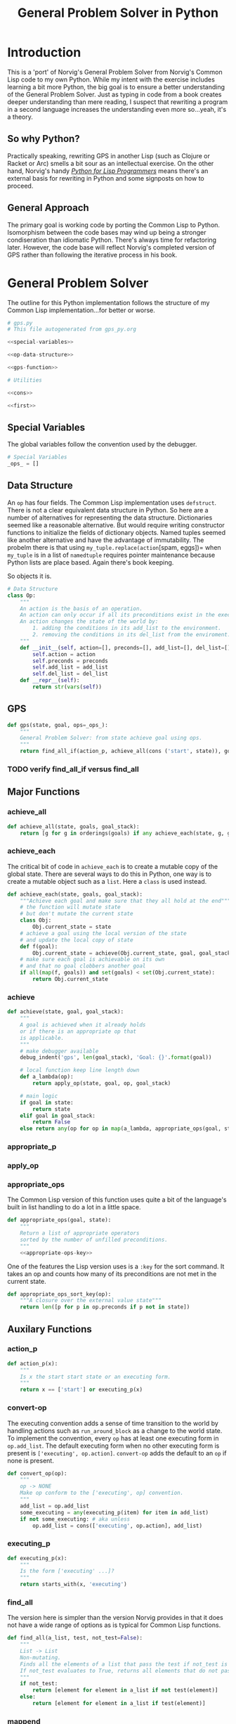 #+OPTIONS: num:nil ^:{}
#+Title: General Problem Solver in Python
*** Preface: Python is not Pythonic :noexport:
Python was perhaps the first 'new' language I read about after I discovered Hacker News. I had great expectations when I saw =spam= and =eggs=...I have the [[https://www.amazon.com/Complete-Pythons-Flying-Circus-Megaset/dp/B0009XRZ92][16 Tons]] (not an affiliate link). I saw /Holy Grail/ in the theater as a child. I thought 'this sounds like fun.' I expected something completely different.

In case you're unfamiliar with Python the language, other than the half similarity of the language's name to the comedic troop's name and the use of =spam= for =foo= and =eggs= for =bar=,  there's really no relation in either spirit or philosophy. I won't say Python is committed to dishumor, but it doesn't seem to live up to the philosophy espoused in *Meaning of Life*...also seen in the theater as part of a tweener birthday party. Anyway, Python did not turn out to be the language of my soul.

In the years since, I've found that I can't hate Python as much as I wish I could. I've also found I can't love it as much as I could. I can't hate it because it is easy to bang out certain types of programs. It's practical and it isn't JavaScript.

But I take a deep philosophical dislike to the notion of Pythonic. Or rather the evil Pythonic enables: calling code and coders 'unpythonic' as a pejorative, and 'unpythonic' is always used as a pejorative by the Python community. It's corrosive. It enables bullying. It accomplishes nothing but an excuse for unproductive behavior. Two space indentation is unpythonic. Tabs are unpythonic. Whatever someone with more community standing does not like is unpythonic. How stupid is the notion of unpythonic? Well Python 2 is on the verge of becoming unpythonic. It's about [[https://web-beta.archive.org/web/20120922091721/http://learncodethehardway.org/blog/AUG_19_2012.html][social mores]], not programming idioms. 

So there's that. Which means I am not particularly concerned if anyone considers my code unpythonic or if it is considered pythonic for the same reasons that I don't care what someone thinks of the =loop= macro's inclusion in Common Lisp. I care if the code works and if the program is readable (the latter is why I am using literate programming (I also don't care whether or not literate programming is pythonic either))...actually I am probably using literate programming so writing essays like this one count as programming.

Anyway, it's great if you find the literate format entertaining or informative. If you don't, just skip this document and look at the code. It should have doc strings and at least a few comments.

* Introduction
This is a 'port' of Norvig's General Problem Solver from Norvig's Common Lisp code to my own Python. While my intent with the exercise includes learning a bit more Python, the big goal is to ensure a better understanding of the General Problem Solver. Just as typing in code from a book creates deeper understanding than mere reading, I suspect that rewriting a program in a second language increases the understanding even more so...yeah, it's a theory.

** So why Python? 
Practically speaking, rewriting GPS in another Lisp (such as Clojure or Racket or Arc) smells a bit sour as an intellectual exercise. On the other hand, Norvig's handy [[http://norvig.com/python-lisp.html][/Python for Lisp Programmers/]] means there's an external basis for rewriting in Python and some signposts on how to proceed.

** General Approach
The primary goal is working code by porting the Common Lisp to Python. Isomorphism between the code bases may wind up being a stronger condiseration than idiomatic Python. There's always time for refactoring later. However, the code base will reflect Norvig's completed version of GPS rather than following the iterative process in his book.
* General Problem Solver
The outline for this Python implementation follows the structure of my Common Lisp implementation...for better or worse.
#+NAME: gps
#+BEGIN_SRC python :noweb tangle :results none :tangle gps.py
  # gps.py
  # This file autogenerated from gps_py.org

  <<special-variables>>

  <<op-data-structure>>

  <<gps-function>>

  # Utilities
  
  <<cons>>

  <<first>>
#+END_SRC
** Special Variables
The global variables follow the convention used by the debugger.
#+NAME: special-variables
#+BEGIN_SRC python
  # Special Variables
  _ops_ = []
#+END_SRC
** Data Structure
An =op= has four fields. The Common Lisp implementation uses =defstruct=. There is not a clear equivalent data structure in Python. So here are a number of alternatives for representing the data structure. Dictionaries seemed like a reasonable alternative. But would require writing constructor functions to initialize the fields of dictionary objects. Named tuples seemed like another alternative and have the advantage of immutability. The probelm there is that using =my_tuple.replace(action=[spam, eggs])= when =my_tuple= is in a list of =namedtuple= requires pointer maintenance because Python lists are place based. Again there's book keeping.

So objects it is. 
#+NAME: op-data-structure
#+BEGIN_SRC python
  # Data Structure
  class Op:
      """
      An action is the basis of an operation.
      An action can only occur if all its preconditions exist in the execution environment.
      An action changes the state of the world by:
          1. adding the conditions in its add_list to the environment.
          2. removing the conditions in its del_list from the enviroment.
      """
      def __init__(self, action=[], preconds=[], add_list=[], del_list=[]):
          self.action = action
          self.preconds = preconds
          self.add_list = add_list
          self.del_list = del_list
      def __repr__(self):
          return str(vars(self))
#+END_SRC

** GPS
#+NAME: gps-function
#+BEGIN_SRC python
  def gps(state, goal, ops=_ops_):
      """
      General Problem Solver: from state achieve goal using ops.
      """
      return find_all_if(action_p, achieve_all(cons ('start', state)), goals, [])
#+END_SRC
*** TODO verify find_all_if versus find_all
** Major Functions
*** achieve_all
#+NAME: achieve_all
#+BEGIN_SRC python
  def achieve_all(state, goals, goal_stack):
      return [g for g in orderings(goals) if any achieve_each(state, g, goal_stack)]
#+END_SRC
*** achieve_each
The critical bit of code in =achieve_each= is to create a mutable copy of the global state. There are several ways to do this in Python, one way is to create a mutable object such as a =list=. Here a =class= is used instead.
#+NAME: achieve_each
#+BEGIN_SRC python 
  def achieve_each(state, goals, goal_stack):
      """Achieve each goal and make sure that they all hold at the end"""
      # the function will mutate state
      # but don't mutate the current state
      class Obj:
          Obj.current_state = state
      # achieve a goal using the local version of the state
      # and update the local copy of state
      def f(goal):
          Obj.current_state = achieve(Obj.current_state, goal, goal_stack)
      # make sure each goal is achievable on its own
      # and that no goal clobbers another goal
      if all(map(f, goals)) and set(goals) < set(Obj.current_state):
          return Obj.current_state
#+END_SRC
*** achieve
#+NAME: achieve
#+BEGIN_SRC python
  def achieve(state, goal, goal_stack):
      """
      A goal is achieved when it already holds
      or if there is an appropriate op that
      is applicable.
      """
      # make debugger available
      debug_indent('gps', len(goal_stack), 'Goal: {}'.format(goal))

      # local function keep line length down
      def a_lambda(op):
          return apply_op(state, goal, op, goal_stack)

      # main logic
      if goal in state:
          return state
      elif goal in goal_stack:
          return False
      else return any(op for op in map(a_lambda, appropriate_ops(goal, state)))
#+END_SRC
*** appropriate_p
*** apply_op
*** appropriate_ops
The Common Lisp version of this function uses quite a bit of the language's built in list handling to do a lot in a little space.
#+NAME: appropriate_ops
#+BEGIN_SRC python :noweb tangle
  def appropriate_ops(goal, state):
      """
      Return a list of appropriate operators
      sorted by the number of unfilled preconditions.
      """
      <<appropriate-ops-key>>
#+END_SRC
One of the features the Lisp version uses is a =:key= for the sort command. It takes an op and counts how many of its preconditions are not met in the current state.
#+NAME: appropriate-ops-key
#+BEGIN_SRC python
  def appropriate_ops_sort_key(op):
      """A closure over the external value state"""
      return len([p for p in op.preconds if p not in state])
#+END_SRC
** Auxilary Functions
*** action_p
#+NAME: action-p
#+BEGIN_SRC python
  def action_p(x):
      """
      Is x the start start state or an executing form.
      """
      return x == ['start'] or executing_p(x)
#+END_SRC
*** convert-op
The executing convention adds a sense of time transition to the world by handling actions such as =run_around_block= as a change to the world state. To implement the convention, every =op= has at least one executing form in =op.add_list=. The default executing form when no other executing form is present is =['executing', op.action]=. =convert-op= adds the default to an =op= if none is present.
#+NAME: convert-op
#+BEGIN_SRC python
  def convert_op(op):
      """
      op -> NONE
      Make op conform to the ['executing', op] convention.
      """
      add_list = op.add_list
      some_executing = any(executing_p(item) for item in add_list)
      if not some_executing: # aka unless 
          op.add_list = cons(['executing', op.action], add_list)
#+END_SRC
*** executing_p
#+NAME: executing-p
#+BEGIN_SRC python
  def executing_p(x):
      """
      Is the form ['executing' ...]?
      """
      return starts_with(x, 'executing')
#+END_SRC
*** find_all
The version here is simpler than the version Norvig provides in that it does not have a wide range of options as is typical for Common Lisp functions.
#+NAME: find-all
#+BEGIN_SRC python
  def find_all(a_list, test, not_test=False):
      """
      List -> List
      Non-mutating.
      Finds all the elements of a list that pass the test if not_test is False.
      If not_test evaluates to True, returns all elements that do not pass the test.
      """
      if not_test:
          return [element for element in a_list if not test(element)]
      else:
          return [element for element in a_list if test(element)]
#+END_SRC
*** mappend
*** member_equal
*** op
*** remove_if_not
*** starts_with
#+NAME: starts_with
#+BEGIN_SRC python
  def starts_with (a_list x):
      """
      Is this a list that starts with x?
      """
      return type(a_list) is list and first(a_list) == x
#+END_SRC
*** use
* Knowledge Bases
** School Ops
** Monkey Ops
** Maze Ops
* Applications
** School Ops
** Monkey Ops
** Maze Ops
* Debugger
One of the fun parts of Norvig's approach is building something rather than searching for someone else's tool. The simple debugger he implements for GPS seems like a good place to start.

#+NAME: py_debugger
#+BEGIN_SRC python :noweb tangle :tangle debugger.py
  # debugger.py
  # This file autogenerated from gps_py.org

  <<dbg_ids>>

  <<dbg>>

  <<debug>>

  <<undebug>>

  <<dbg_indent>>
#+END_SRC

** dbg ids
I used leading underscores to indicate there is something a bit special about the variable as an isomorphism to the asterisks in =*dbg-ids*= from Common Lisp.

#+NAME: dbg_ids
#+BEGIN_SRC python
# Identifiers used by dbg.
_dbg_ids_ = []
#+END_SRC

** dbg
Uses =target= instead of 'id'. May need to import =sys= and =write= to a different stream.
#+NAME: dbg
#+BEGIN_SRC python
    def dbg (target, format_string, *args):
        """Print debugging information if target has been specified"""
        if target in _dbg_ids_:
            print(format_string.format(args))
#+END_SRC

** debug
#+NAME: debug
#+BEGIN_SRC python
  def debug(*ids):
      """Start dbg output the given ids."""
      global _dbg_ids_
      _dbg_ids_ = _dbg_ids_ + list(ids)
#+END_SRC

** undebug
Python does not have set semantics for lists so I had to make =list_diff=, or rather I made =list_diff= so that =undebug= would have the appropriate level of abstraction. It seems to me that incorporating a list comprehension within =undebug= sort of gets in the way of readability...particularly because the list comprehension contains a negative statement.

I used =minuend= and =subtrahend= per [[https://en.wikipedia.org/wiki/Subtraction][Wikipedia]].

Python requires the =global= keyword to perform the assignment to =_dbg_ids_= because the === operator makes the variable locally scoped.

#+NAME: undebug
#+BEGIN_SRC python
  def list_diff(minuend, subtrahend):
      """Remove the elements of the subtrahend from the minuend."""
      return [val for val in minuend if val not in subtrahend]

  def undebug(*ids):
      """Stop dbg on the ids. If no ids, stop all debugging"""
      global _dbg_ids_
      if ids:
          _dbg_ids_ = list_diff(_dbg_ids_, list(ids))
      else:
          _dbg_ids_ = []
#+END_SRC

** debug indent
#+NAME: dbg_indent
#+BEGIN_SRC python
  def dbg_indent (target, indent, format_string, *args):
      """Print indented debugging info if target has been specified"""
      if target in _dbg_ids_:
          s = ""
          for i in range(indent):
              s += "    "
          s = s + format_string
          print(s.format(args))
#+END_SRC

* Utilities
Since the first goal is to port code from Common Lisp it probably makes sense to have a some tools for handling lists in a familiar way. All of this can be refactored later.
** cons
Where to start but with =cons=. It's not that Python doesn't have the ability to add to lists, it's just that trying to translate from front to rear addition is probably not the best place to start.
#+NAME: cons
#+BEGIN_SRC python :session yes :results none
  def cons (element, a_list):
      """
      Adds an elment to the *front* of a_list.
      If a_list is not a list, cons creates a list of one element holding a_list.
      """
      if not type(a_list) == list:
          a_list = [a_list]
      a = [element]
      a.extend(a_list)
      return a
#+END_SRC
** first
#+NAME: first
#+BEGIN_SRC python :session :results output silent
  def first(a_list):
      """
      Returns the first elment of a list.
      Returns False if the list is empty.
      """
      if len(a_list)==0:
          return False
      else:
          return a_list[0]
#+END_SRC
** rest
#+NAME: rest
#+BEGIN_SRC python :session :results output silent
  def rest(a_list):
      """
      Returns a list minus its first elment.
      Returns false if list is empty.
      Returns the empty list if list has one element.
      """
      if len(a_list)==0:
          return False
      elif len(a_list)==1:
          return []
      else:
          return a_list[1:]
#+END_SRC
** list_append
Python has an =append= function that adds an element onto the end of a list. While the =+= operator will concatenate two lists, my quick and dirty testing indicates it cannot be passed directly to =reduce=.
#+BEGIN_EXAMPLE
  # Example
  >>> reduce(+, [[1],[2],[3]])
    File "<stdin>", line 1
      reduce(+, [[1],[2],[3]])
              ^
  SyntaxError: invalid syntax
#+END_EXAMPLE

The call to =+= must be wrapped in a =lambda=. It works and it's not terrible
#+BEGIN_EXAMPLE
  # Example
  reduce(lambda x,y: x + y, [[1],[2],[3]])
  # => [1, 2, 3]
#+END_EXAMPLE
This means that mapping an append operation starts to look like lambdas inside of lambdas and that smells to me like a breakdown of abstraction layers.

In the end, a function that works with lists just feels right to me. It can be fed to =reduce= or its equivalent list comprehension. Having a meaningful name is useful.
#+NAME: list_append
#+BEGIN_SRC python :session :results output silent
  def list_append(list_1, list_2):
      return list_1 + list_2
#+END_SRC
